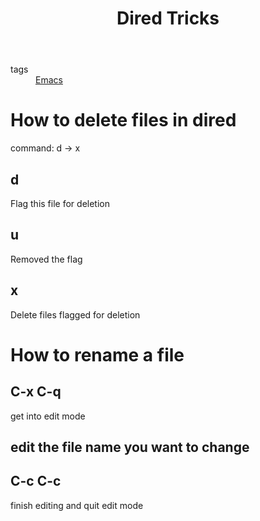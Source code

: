 :PROPERTIES:
:ID:       a84f68cb-06d5-45e9-ba15-1e3951266f8c
:END:
#+title: Dired Tricks
#+filetags: :Eamcs:

- tags :: [[id:f2b69c75-fd89-409d-8aa9-fba688b70e0a][Emacs]]

* How to delete files in dired
command: d -> x

** d

Flag this file for deletion

** u

Removed the flag

** x
Delete files flagged for deletion

* How to rename a file

** C-x C-q
get into edit mode

** edit the file name you want to change

** C-c C-c
finish editing and quit edit mode

